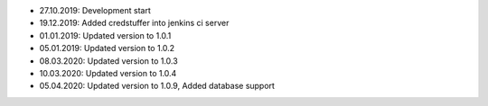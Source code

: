 - 27.10.2019: Development start
- 19.12.2019: Added credstuffer into jenkins ci server
- 01.01.2019: Updated version to 1.0.1
- 05.01.2019: Updated version to 1.0.2
- 08.03.2020: Updated version to 1.0.3
- 10.03.2020: Updated version to 1.0.4
- 05.04.2020: Updated version to 1.0.9, Added database support
